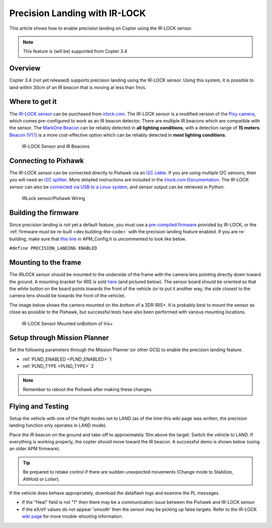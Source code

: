 .. _precision-landing-with-irlock:

==============================
Precision Landing with IR-LOCK
==============================

This article shows how to enable precision landing on Copter using the
IR-LOCK sensor.

.. note::

   This feature is (will be) supported from Copter 3.4

Overview
========

Copter 3.4 (not yet released) supports precision landing using the
IR-LOCK sensor. Using this system, it is possible to land within 30cm of
an IR beacon that is moving at less than 1m/s.

..  youtube:: rGFO73ZxADY
    :width: 100%

Where to get it
===============

The `IR-LOCK sensor <http://irlock.com/collections/frontpage/products/ir-lock-sensor-precision-landing-kit>`__
can be purchased from `irlock.com <http://irlock.com/>`__.  The IR-LOCK
sensor is a modified version of the `Pixy camera <http://charmedlabs.com/default/pixy-cmucam5/>`__, which comes
pre-configured to work as an IR beacon detector. There are multiple IR
beacons which are compatible with the sensor. The `MarkOne Beacon <http://irlock.com/collections/shop/products/markone-beacon>`__
can be reliably detected in **all** **lighting conditions**, with a
detection range of **15 meters**. `Beacon (V1.1) <http://irlock.com/collections/shop/products/beacon>`__ is a more
cost-effective option which can be reliably detected in **most lighting
conditions**.

.. figure:: ../images/sensorandMarkers01.jpg
   :target: ../_images/sensorandMarkers01.jpg

   IR-LOCK Sensor and IR Beacons

Connecting to Pixhawk
=====================

The IR-LOCK sensor can be connected directly to Pixhawk via an `I2C cable <http://irlock.com/collections/shop/products/pixhawk-cable>`__. If
you are using multiple I2C sensors, then you will need an \ `I2C splitter <http://store.jdrones.com/Pixhawk_I2C_splitter_p/dstpx4i2c01.htm>`__.
More detailed instructions are included in the `irlock.com Documentation <https://irlock.readme.io/docs>`__. The IR-LOCK sensor can
also be `connected via USB to a Linux system <https://irlock.readme.io/docs/interfacing-sensor-w-linux-and-python>`__,
and sensor output can be retrieved in Python.

.. figure:: ../images/precision_landing_connect_irlock_to_pixhawk.jpg
   :target: ../_images/precision_landing_connect_irlock_to_pixhawk.jpg

   IRLock sensor/Pixhawk Wiring

Building the firmware
=====================

Since precision landing is not yet a default feature, you must use a
`pre-compiled firmware <https://irlock.readme.io/docs/ac33-precision-landing-firmware>`__
provided by IR-LOCK, or the :ref:`firmware must be re-built <dev:building-the-code>` with the
precision landing feature enabled. If you are re-building, make sure
that \ `this line <https://github.com/diydrones/ardupilot/blob/master/ArduCopter/APM_Config.h#L41>`__
in APM_Config.h is uncommented to look like below.

``#define PRECISION_LANDING ENABLED``

Mounting to the frame
=====================

The IRLOCK sensor should be mounted to the underside of the frame with
the camera lens pointing directly down toward the ground.  A mounting
bracket for IRIS is sold
`here <http://irlock.com/collections/frontpage/products/sensor-bracket-for-iris>`__
(and pictured below).  The sensor board should be oriented so that the
white button on the board points towards the front of the vehicle (or to
put it another way, the side closest to the camera lens should be
towards the front of the vehicle).

The image below shows the camera mounted on the *bottom* of a 3DR
IRIS+. It is probably best to mount the sensor as close as possible to
the Pixhawk, but successful tests have also been performed with
various mounting locations.

.. figure:: ../images/IRISbracket03.jpg
   :target: ../_images/IRISbracket03.jpg

   IR-LOCK Sensor Mounted onBottom of Iris+

..  youtube:: I8QF313F3bs
    :width: 100%

Setup through Mission Planner
=============================

Set the following parameters through the Mission Planner (or other GCS)
to enable the precision landing feature.

-  :ref:`PLND_ENABLED <PLND_ENABLED>` 1
-  :ref:`PLND_TYPE <PLND_TYPE>` 2

.. note::

   Remember to reboot the Pixhawk after making these changes.

Flying and Testing
==================

Setup the vehicle with one of the flight modes set to LAND (as of the
time this wiki page was written, the precision landing function only
operates in LAND mode).

Place the IR beacon on the ground and take-off to approximately 10m
above the target.  Switch the vehicle to LAND.  If everything is working
properly, the copter should move toward the IR beacon.  A successful
demo is shown below (using an older APM firmware).

.. tip::

   Be prepared to retake control if there are sudden unexpected
   movements (Change mode to Stabilize, AltHold or Loiter).

If the vehicle does behave appropriately, download the dataflash logs
and examine the PL messages.

-  If the "Heal" field is not "1" then there may be a communication
   issue between the Pixhawk and IR-LOCK sensor
-  If the eX/eY values do not appear 'smooth' then the sensor may be
   picking up false targets.  Refer to the IR-LOCK `wiki page <https://irlock.readme.io/docs/interpreting-pl-logs>`__ for more
   trouble-shooting information.

..  youtube:: IRfo5GcHniU
    :width: 100%
